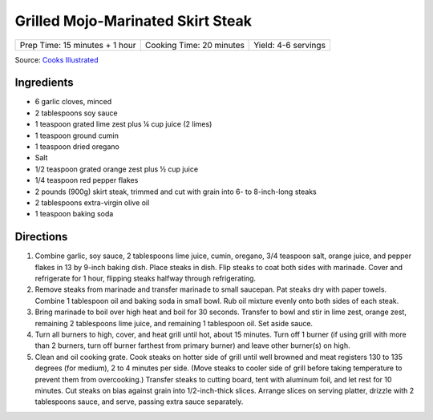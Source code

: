 Grilled Mojo-Marinated Skirt Steak
==================================

+--------------------------------+--------------------------+---------------------+
| Prep Time: 15 minutes + 1 hour | Cooking Time: 20 minutes | Yield: 4-6 servings |
+--------------------------------+--------------------------+---------------------+

Source: `Cooks Illustrated <https://www.cooksillustrated.com/recipes/10924-grilled-mojo-marinated-skirt-steak>`__

Ingredients
-----------
- 6 garlic cloves, minced
- 2 tablespoons soy sauce
- 1 teaspoon grated lime zest plus ¼ cup juice (2 limes)
- 1 teaspoon ground cumin
- 1 teaspoon dried oregano
- Salt
- 1/2 teaspoon grated orange zest plus ½ cup juice
- 1/4 teaspoon red pepper flakes
- 2 pounds (900g) skirt steak, trimmed and cut with grain into 6- to 8-inch-long steaks
- 2 tablespoons extra-virgin olive oil
- 1 teaspoon baking soda

Directions
----------
1. Combine garlic, soy sauce, 2 tablespoons lime juice, cumin, oregano,
   3/4 teaspoon salt, orange juice, and pepper flakes in 13 by 9-inch baking
   dish. Place steaks in dish. Flip steaks to coat both sides with marinade.
   Cover and refrigerate for 1 hour, flipping steaks halfway through
   refrigerating.
2. Remove steaks from marinade and transfer marinade to small saucepan. Pat
   steaks dry with paper towels. Combine 1 tablespoon oil and baking soda in
   small bowl. Rub oil mixture evenly onto both sides of each steak.
3. Bring marinade to boil over high heat and boil for 30 seconds. Transfer to
   bowl and stir in lime zest, orange zest, remaining 2 tablespoons lime
   juice, and remaining 1 tablespoon oil. Set aside sauce.
4. Turn all burners to high, cover, and heat grill until hot, about
   15 minutes. Turn off 1 burner (if using grill with more than 2 burners,
   turn off burner farthest from primary burner) and leave other burner(s)
   on high.
5. Clean and oil cooking grate. Cook steaks on hotter side of grill until
   well browned and meat registers 130 to 135 degrees (for medium),
   2 to 4 minutes per side. (Move steaks to cooler side of grill before
   taking temperature to prevent them from overcooking.) Transfer steaks to
   cutting board, tent with aluminum foil, and let rest for 10 minutes. Cut
   steaks on bias against grain into 1/2-inch-thick slices. Arrange slices on
   serving platter, drizzle with 2 tablespoons sauce, and serve, passing
   extra sauce separately.

